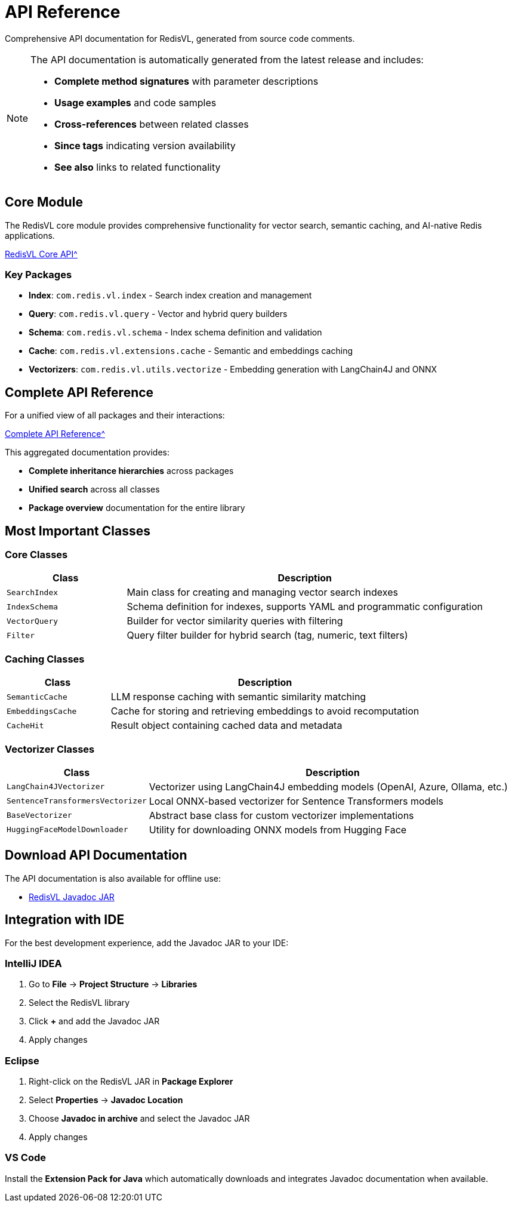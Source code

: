 = API Reference
:page-layout: default
:page-description: Complete API documentation for RedisVL
:page-keywords: API, Javadoc, RedisVL, Documentation

[.lead]
Comprehensive API documentation for RedisVL, generated from source code comments.

[NOTE]
====
The API documentation is automatically generated from the latest release and includes:

* **Complete method signatures** with parameter descriptions
* **Usage examples** and code samples
* **Cross-references** between related classes
* **Since tags** indicating version availability
* **See also** links to related functionality
====

== Core Module

The RedisVL core module provides comprehensive functionality for vector search, semantic caching, and AI-native Redis applications.

xref:attachment$javadoc/modules/core/index.html[RedisVL Core API^, role="external", window="_blank"]

=== Key Packages

* **Index**: `com.redis.vl.index` - Search index creation and management
* **Query**: `com.redis.vl.query` - Vector and hybrid query builders
* **Schema**: `com.redis.vl.schema` - Index schema definition and validation
* **Cache**: `com.redis.vl.extensions.cache` - Semantic and embeddings caching
* **Vectorizers**: `com.redis.vl.utils.vectorize` - Embedding generation with LangChain4J and ONNX

== Complete API Reference

For a unified view of all packages and their interactions:

xref:attachment$javadoc/aggregate/index.html[Complete API Reference^, role="external", window="_blank"]

This aggregated documentation provides:

* **Complete inheritance hierarchies** across packages
* **Unified search** across all classes
* **Package overview** documentation for the entire library

== Most Important Classes

=== Core Classes

[cols="1,3"]
|===
| Class | Description

| `SearchIndex`
| Main class for creating and managing vector search indexes

| `IndexSchema`
| Schema definition for indexes, supports YAML and programmatic configuration

| `VectorQuery`
| Builder for vector similarity queries with filtering

| `Filter`
| Query filter builder for hybrid search (tag, numeric, text filters)
|===

=== Caching Classes

[cols="1,3"]
|===
| Class | Description

| `SemanticCache`
| LLM response caching with semantic similarity matching

| `EmbeddingsCache`
| Cache for storing and retrieving embeddings to avoid recomputation

| `CacheHit`
| Result object containing cached data and metadata
|===

=== Vectorizer Classes

[cols="1,3"]
|===
| Class | Description

| `LangChain4JVectorizer`
| Vectorizer using LangChain4J embedding models (OpenAI, Azure, Ollama, etc.)

| `SentenceTransformersVectorizer`
| Local ONNX-based vectorizer for Sentence Transformers models

| `BaseVectorizer`
| Abstract base class for custom vectorizer implementations

| `HuggingFaceModelDownloader`
| Utility for downloading ONNX models from Hugging Face
|===

== Download API Documentation

The API documentation is also available for offline use:

* link:https://repo1.maven.org/maven2/com/redis/redisvl/{redisvl-version}/redisvl-{redisvl-version}-javadoc.jar[RedisVL Javadoc JAR^]

== Integration with IDE

For the best development experience, add the Javadoc JAR to your IDE:

=== IntelliJ IDEA

1. Go to **File** → **Project Structure** → **Libraries**
2. Select the RedisVL library
3. Click **+** and add the Javadoc JAR
4. Apply changes

=== Eclipse

1. Right-click on the RedisVL JAR in **Package Explorer**
2. Select **Properties** → **Javadoc Location**
3. Choose **Javadoc in archive** and select the Javadoc JAR
4. Apply changes

=== VS Code

Install the **Extension Pack for Java** which automatically downloads and integrates Javadoc documentation when available.
